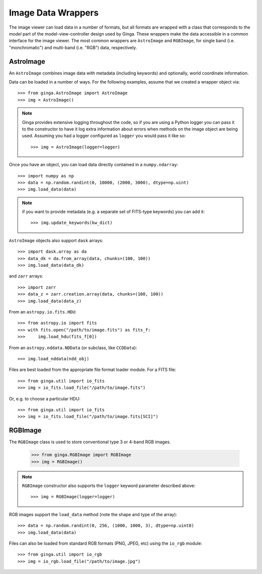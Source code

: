 .. _ch-image-data-wrappers:

*******************
Image Data Wrappers
*******************

The image viewer can load data in a number of formats, but all formats
are wrapped with a class that corresponds to the *model* part of the
model-view-controller design used by Ginga.  These wrappers make the
data accessible in a common interface for the image viewer.  The most
common wrappers are ``AstroImage`` and ``RGBImage``, for single band
(i.e. "monchromatic") and multi-band (i.e. "RGB") data, respectively.

AstroImage
==========

An ``AstroImage`` combines image data with metadata (including keywords)
and optionally, world coordinate information.

Data can be loaded in a number of ways.  For the following examples,
assume that we created a wrapper object via::  

  >>> from ginga.AstroImage import AstroImage
  >>> img = AstroImage()

.. note:: Ginga provides extensive logging throughout the code, so if you
   are using a Python logger you can pass it to the constructor to have
   it log extra information about errors when methods on the image
   object are being used.  Assuming you had a logger configured as
   ``logger`` you would pass it like so:: 

     >>> img = AstroImage(logger=logger)

.. todo:: add a reference to the section on creating a logger

Once you have an object, you can load data directly contained in a
``numpy.ndarray``:: 

  >>> import numpy as np
  >>> data = np.random.randint(0, 10000, (2000, 3000), dtype=np.uint)
  >>> img.load_data(data)

.. note:: if you want to provide metadata (e.g. a separate set of
   FITS-type keywords) you can add it::

     >>> img.update_keywords(kw_dict)

``AstroImage`` objects also support ``dask`` arrays::

  >>> import dask.array as da
  >>> data_dk = da.from_array(data, chunks=(100, 100))
  >>> img.load_data(data_dk)

and ``zarr`` arrays::

  >>> import zarr
  >>> data_z = zarr.creation.array(data, chunks=(100, 100))
  >>> img.load_data(data_z)

From an ``astropy.io.fits.HDU``::

  >>> from astropy.io import fits
  >>> with fits.open("/path/to/image.fits") as fits_f:
  >>>     img.load_hdu(fits_f[0])

From an ``astropy.nddata.NDData`` (or subclass, like ``CCDData``)::

  >>> img.load_nddata(ndd_obj)

Files are best loaded from the appropriate file format loader module.
For a FITS file::

  >>> from ginga.util import io_fits
  >>> img = io_fits.load_file("/path/to/image.fits")

Or, e.g. to choose a particular HDU::

  >>> from ginga.util import io_fits
  >>> img = io_fits.load_file("/path/to/image.fits[SCI]")

.. todo:: add common API calls for AstroImage class

   
RGBImage
========

The ``RGBImage`` class is used to store conventional type 3 or 4-band
RGB images.

  >>> from ginga.RGBImage import RGBImage
  >>> img = RGBImage()

.. note:: ``RGBImage`` constructor also supports the ``logger`` keyword
   parameter described above::

     >>> img = RGBImage(logger=logger)


RGB images support the ``load_data`` method (note the shape and type of
the array):: 

  >>> data = np.random.randint(0, 256, (1000, 1000, 3), dtype=np.uint8)
  >>> img.load_data(data)

Files can also be loaded from standard RGB formats (PNG, JPEG, etc)
using the ``io_rgb`` module::

  >>> from ginga.util import io_rgb
  >>> img = io_rgb.load_file("/path/to/image.jpg")


.. todo:: add common API calls for RGBImage class


